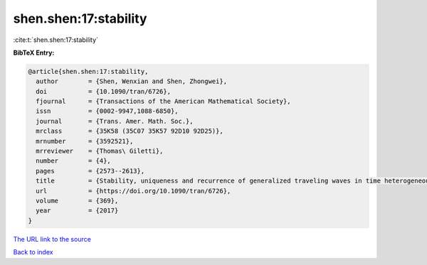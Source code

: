 shen.shen:17:stability
======================

:cite:t:`shen.shen:17:stability`

**BibTeX Entry:**

.. code-block:: bibtex

   @article{shen.shen:17:stability,
     author        = {Shen, Wenxian and Shen, Zhongwei},
     doi           = {10.1090/tran/6726},
     fjournal      = {Transactions of the American Mathematical Society},
     issn          = {0002-9947,1088-6850},
     journal       = {Trans. Amer. Math. Soc.},
     mrclass       = {35K58 (35C07 35K57 92D10 92D25)},
     mrnumber      = {3592521},
     mrreviewer    = {Thomas\ Giletti},
     number        = {4},
     pages         = {2573--2613},
     title         = {Stability, uniqueness and recurrence of generalized traveling waves in time heterogeneous media of ignition type},
     url           = {https://doi.org/10.1090/tran/6726},
     volume        = {369},
     year          = {2017}
   }

`The URL link to the source <https://doi.org/10.1090/tran/6726>`__


`Back to index <../By-Cite-Keys.html>`__
